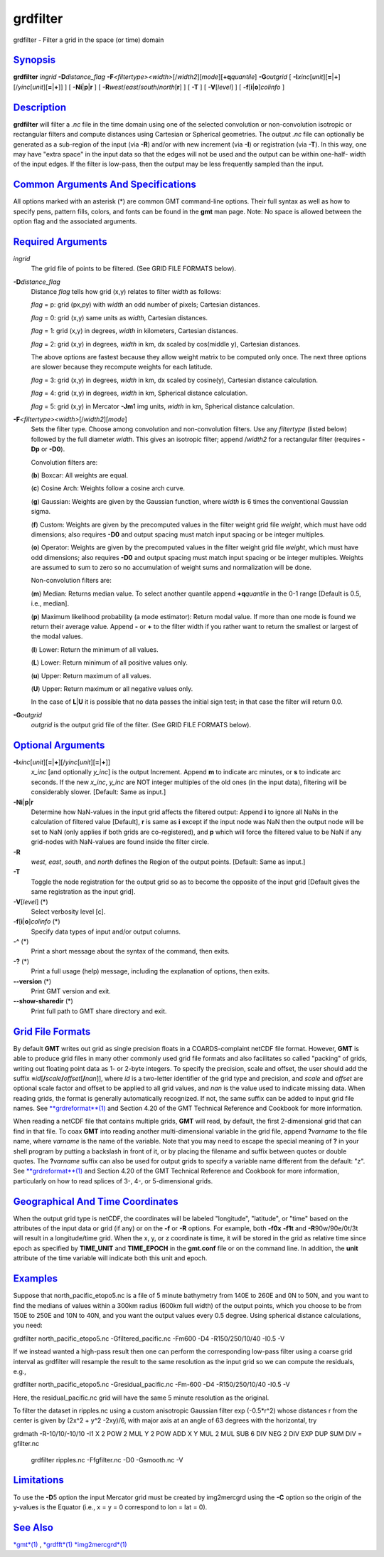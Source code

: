 *********
grdfilter
*********

grdfilter - Filter a grid in the space (or time) domain

`Synopsis <#toc1>`_
-------------------

**grdfilter** *ingrid* **-D**\ *distance\_flag*
**-F**\ *<filtertype><width>*\ [/*width2*][*mode*\ ][\ **+q**\ *quantile*]
**-G**\ *outgrid* [
**-I**\ *xinc*\ [*unit*\ ][\ **=**\ \|\ **+**][/\ *yinc*\ [*unit*\ ][\ **=**\ \|\ **+**]]
] [ **-N**\ **i**\ \|\ **p**\ \|\ **r** ] [
**-R**\ *west*/*east*/*south*/*north*\ [**r**\ ] ] [ **-T** ] [
**-V**\ [*level*\ ] ] [ **-f**\ [**i**\ \|\ **o**]\ *colinfo* ]

`Description <#toc2>`_
----------------------

**grdfilter** will filter a *.nc* file in the time domain using one of
the selected convolution or non-convolution isotropic or rectangular
filters and compute distances using Cartesian or Spherical geometries.
The output *.nc* file can optionally be generated as a sub-region of the
input (via **-R**) and/or with new increment (via **-I**) or
registration (via **-T**). In this way, one may have "extra space" in
the input data so that the edges will not be used and the output can be
within one-half- width of the input edges. If the filter is low-pass,
then the output may be less frequently sampled than the input.

`Common Arguments And Specifications <#toc3>`_
----------------------------------------------

All options marked with an asterisk (\*) are common GMT command-line
options. Their full syntax as well as how to specify pens, pattern
fills, colors, and fonts can be found in the **gmt** man page. Note: No
space is allowed between the option flag and the associated arguments.

`Required Arguments <#toc4>`_
-----------------------------

*ingrid*
    The grid file of points to be filtered. (See GRID FILE FORMATS
    below).
**-D**\ *distance\_flag*
    Distance *flag* tells how grid (x,y) relates to filter *width* as
    follows:

    *flag* = p: grid (px,py) with *width* an odd number of pixels;
    Cartesian distances.

    *flag* = 0: grid (x,y) same units as *width*, Cartesian distances.

    *flag* = 1: grid (x,y) in degrees, *width* in kilometers, Cartesian
    distances.

    *flag* = 2: grid (x,y) in degrees, *width* in km, dx scaled by
    cos(middle y), Cartesian distances.

    The above options are fastest because they allow weight matrix to be
    computed only once. The next three options are slower because they
    recompute weights for each latitude.

    *flag* = 3: grid (x,y) in degrees, *width* in km, dx scaled by
    cosine(y), Cartesian distance calculation.

    *flag* = 4: grid (x,y) in degrees, *width* in km, Spherical distance
    calculation.

    *flag* = 5: grid (x,y) in Mercator **-Jm**\ 1 img units, *width* in
    km, Spherical distance calculation.

**-F**\ *<filtertype><width>*\ [/*width2*][*mode*\ ]
    Sets the filter type. Choose among convolution and non-convolution
    filters. Use any *filtertype* (listed below) followed by the full
    diameter *width*. This gives an isotropic filter; append /*width2*
    for a rectangular filter (requires **-Dp** or **-D0**).

    Convolution filters are:

    (**b**) Boxcar: All weights are equal.

    (**c**) Cosine Arch: Weights follow a cosine arch curve.

    (**g**) Gaussian: Weights are given by the Gaussian function, where
    *width* is 6 times the conventional Gaussian sigma.

    (**f**) Custom: Weights are given by the precomputed values in the
    filter weight grid file *weight*, which must have odd dimensions;
    also requires **-D0** and output spacing must match input spacing or
    be integer multiples.

    (**o**) Operator: Weights are given by the precomputed values in the
    filter weight grid file *weight*, which must have odd dimensions;
    also requires **-D0** and output spacing must match input spacing or
    be integer multiples. Weights are assumed to sum to zero so no
    accumulation of weight sums and normalization will be done.

    Non-convolution filters are:

    (**m**) Median: Returns median value. To select another quantile
    append **+q**\ *quantile* in the 0-1 range [Default is 0.5, i.e.,
    median].

    (**p**) Maximum likelihood probability (a mode estimator): Return
    modal value. If more than one mode is found we return their average
    value. Append **-** or **+** to the filter width if you rather want
    to return the smallest or largest of the modal values.

    (**l**) Lower: Return the minimum of all values.

    (**L**) Lower: Return minimum of all positive values only.

    (**u**) Upper: Return maximum of all values.

    (**U**) Upper: Return maximum or all negative values only.

    In the case of **L**\ \|\ **U** it is possible that no data passes
    the initial sign test; in that case the filter will return 0.0.

**-G**\ *outgrid*
    *outgrid* is the output grid file of the filter. (See GRID FILE
    FORMATS below).

`Optional Arguments <#toc5>`_
-----------------------------

**-I**\ *xinc*\ [*unit*\ ][\ **=**\ \|\ **+**][/\ *yinc*\ [*unit*\ ][\ **=**\ \|\ **+**]]
    *x\_inc* [and optionally *y\_inc*] is the output Increment. Append
    **m** to indicate arc minutes, or **s** to indicate arc seconds. If
    the new *x\_inc*, *y\_inc* are NOT integer multiples of the old ones
    (in the input data), filtering will be considerably slower.
    [Default: Same as input.]
**-N**\ **i**\ \|\ **p**\ \|\ **r**
    Determine how NaN-values in the input grid affects the filtered
    output: Append **i** to ignore all NaNs in the calculation of
    filtered value [Default], **r** is same as **i** except if the input
    node was NaN then the output node will be set to NaN (only applies
    if both grids are co-registered), and **p** which will force the
    filtered value to be NaN if any grid-nodes with NaN-values are found
    inside the filter circle.
**-R**
    *west*, *east*, *south*, and *north* defines the Region of the
    output points. [Default: Same as input.]
**-T**
    Toggle the node registration for the output grid so as to become the
    opposite of the input grid [Default gives the same registration as
    the input grid].
**-V**\ [*level*\ ] (\*)
    Select verbosity level [c].
**-f**\ [**i**\ \|\ **o**]\ *colinfo* (\*)
    Specify data types of input and/or output columns.
**-^** (\*)
    Print a short message about the syntax of the command, then exits.
**-?** (\*)
    Print a full usage (help) message, including the explanation of
    options, then exits.
**--version** (\*)
    Print GMT version and exit.
**--show-sharedir** (\*)
    Print full path to GMT share directory and exit.

`Grid File Formats <#toc6>`_
----------------------------

By default **GMT** writes out grid as single precision floats in a
COARDS-complaint netCDF file format. However, **GMT** is able to produce
grid files in many other commonly used grid file formats and also
facilitates so called "packing" of grids, writing out floating point
data as 1- or 2-byte integers. To specify the precision, scale and
offset, the user should add the suffix
**=**\ *id*\ [**/**\ *scale*\ **/**\ *offset*\ [**/**\ *nan*]], where
*id* is a two-letter identifier of the grid type and precision, and
*scale* and *offset* are optional scale factor and offset to be applied
to all grid values, and *nan* is the value used to indicate missing
data. When reading grids, the format is generally automatically
recognized. If not, the same suffix can be added to input grid file
names. See `**grdreformat**\ (1) <grdreformat.html>`_ and Section 4.20
of the GMT Technical Reference and Cookbook for more information.

When reading a netCDF file that contains multiple grids, **GMT** will
read, by default, the first 2-dimensional grid that can find in that
file. To coax **GMT** into reading another multi-dimensional variable in
the grid file, append **?**\ *varname* to the file name, where *varname*
is the name of the variable. Note that you may need to escape the
special meaning of **?** in your shell program by putting a backslash in
front of it, or by placing the filename and suffix between quotes or
double quotes. The **?**\ *varname* suffix can also be used for output
grids to specify a variable name different from the default: "z". See
`**grdreformat**\ (1) <grdreformat.html>`_ and Section 4.20 of the GMT
Technical Reference and Cookbook for more information, particularly on
how to read splices of 3-, 4-, or 5-dimensional grids.

`Geographical And Time Coordinates <#toc7>`_
--------------------------------------------

When the output grid type is netCDF, the coordinates will be labeled
"longitude", "latitude", or "time" based on the attributes of the input
data or grid (if any) or on the **-f** or **-R** options. For example,
both **-f0x** **-f1t** and **-R**\ 90w/90e/0t/3t will result in a
longitude/time grid. When the x, y, or z coordinate is time, it will be
stored in the grid as relative time since epoch as specified by
**TIME\_UNIT** and **TIME\_EPOCH** in the **gmt.conf** file or on the
command line. In addition, the **unit** attribute of the time variable
will indicate both this unit and epoch.

`Examples <#toc8>`_
-------------------

Suppose that north\_pacific\_etopo5.nc is a file of 5 minute bathymetry
from 140E to 260E and 0N to 50N, and you want to find the medians of
values within a 300km radius (600km full width) of the output points,
which you choose to be from 150E to 250E and 10N to 40N, and you want
the output values every 0.5 degree. Using spherical distance
calculations, you need:

grdfilter north\_pacific\_etopo5.nc -Gfiltered\_pacific.nc -Fm600 -D4
-R150/250/10/40 -I0.5 -V

If we instead wanted a high-pass result then one can perform the
corresponding low-pass filter using a coarse grid interval as grdfilter
will resample the result to the same resolution as the input grid so we
can compute the residuals, e.g.,

grdfilter north\_pacific\_etopo5.nc -Gresidual\_pacific.nc -Fm-600 -D4
-R150/250/10/40 -I0.5 -V

Here, the residual\_pacific.nc grid will have the same 5 minute
resolution as the original.

To filter the dataset in ripples.nc using a custom anisotropic Gaussian
filter exp (-0.5\*r^2) whose distances r from the center is given by
(2x^2 + y^2 -2xy)/6, with major axis at an angle of 63 degrees with the
horizontal, try

grdmath -R-10/10/-10/10 -I1 X 2 POW 2 MUL Y 2 POW ADD X Y MUL 2 MUL SUB
6 DIV NEG 2 DIV EXP DUP SUM DIV = gfilter.nc
 grdfilter ripples.nc -Ffgfilter.nc -D0 -Gsmooth.nc -V

`Limitations <#toc9>`_
----------------------

To use the **-D**\ 5 option the input Mercator grid must be created by
img2mercgrd using the **-C** option so the origin of the y-values is the
Equator (i.e., x = y = 0 correspond to lon = lat = 0).

`See Also <#toc10>`_
--------------------

`*gmt*\ (1) <gmt.html>`_ , `*grdfft*\ (1) <grdfft.html>`_
`*img2mercgrd*\ (1) <img2mercgrd.html>`_
